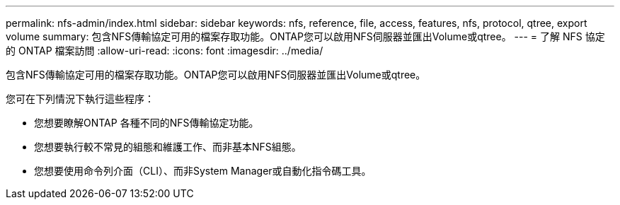 ---
permalink: nfs-admin/index.html 
sidebar: sidebar 
keywords: nfs, reference, file, access, features, nfs, protocol, qtree, export volume 
summary: 包含NFS傳輸協定可用的檔案存取功能。ONTAP您可以啟用NFS伺服器並匯出Volume或qtree。 
---
= 了解 NFS 協定的 ONTAP 檔案訪問
:allow-uri-read: 
:icons: font
:imagesdir: ../media/


[role="lead"]
包含NFS傳輸協定可用的檔案存取功能。ONTAP您可以啟用NFS伺服器並匯出Volume或qtree。

您可在下列情況下執行這些程序：

* 您想要瞭解ONTAP 各種不同的NFS傳輸協定功能。
* 您想要執行較不常見的組態和維護工作、而非基本NFS組態。
* 您想要使用命令列介面（CLI）、而非System Manager或自動化指令碼工具。

